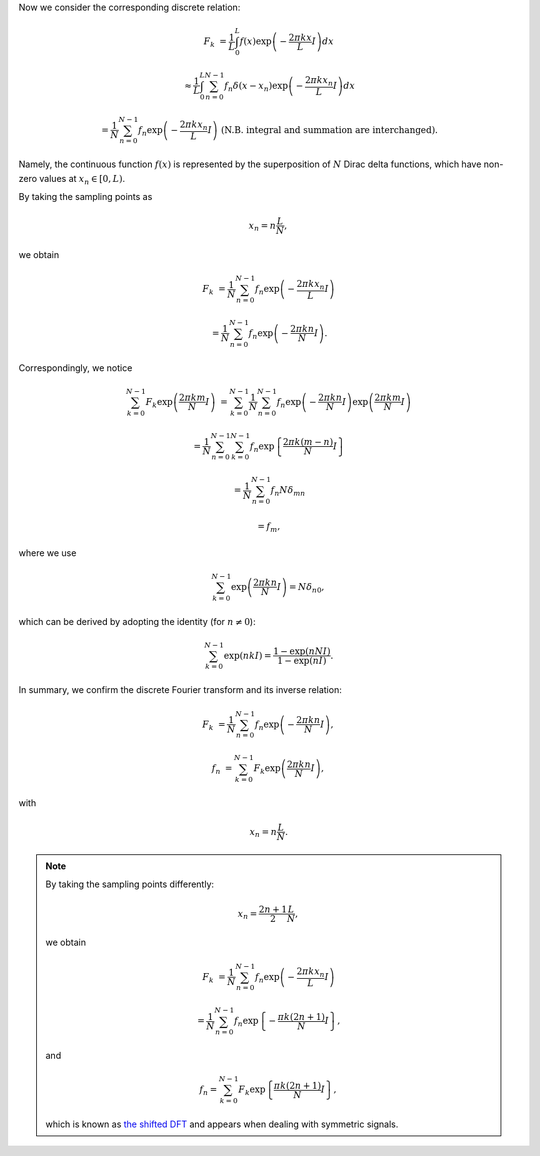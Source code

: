 Now we consider the corresponding discrete relation:

.. math::

    F_k
    &
    =
    \frac{1}{L}
    \int_{0}^{L}
    f \left( x \right)
    \exp
    \left(
        -
        \frac{
            2 \pi k x
        }{
            L
        }
        I
    \right)
    dx

    &
    \approx
    \frac{1}{L}
    \int_{0}^{L}
    \sum_{n = 0}^{N - 1}
    f_n
    \delta
    \left(
        x
        -
        x_n
    \right)
    \exp
    \left(
        -
        \frac{
            2 \pi k x_n
        }{
            L
        }
        I
    \right)
    dx

    &
    =
    \frac{1}{N}
    \sum_{n = 0}^{N - 1}
    f_n
    \exp
    \left(
        -
        \frac{
            2 \pi k x_n
        }{
            L
        }
        I
    \right)
    \,\,
    \left(
        \text{N.B. integral and summation are interchanged}
    \right).

Namely, the continuous function :math:`f \left( x \right)` is represented by the superposition of :math:`N` Dirac delta functions, which have non-zero values at :math:`x_n \in \left[ 0, L \right)`.

By taking the sampling points as

.. math::

    x_n
    =
    n
    \frac{
        L
    }{
        N
    },

we obtain

.. math::

    F_k
    &
    =
    \frac{1}{N}
    \sum_{n = 0}^{N - 1}
    f_n
    \exp
    \left(
        -
        \frac{
            2 \pi k x_n
        }{
            L
        }
        I
    \right)

    &
    =
    \frac{1}{N}
    \sum_{n = 0}^{N - 1}
    f_n
    \exp
    \left(
        -
        \frac{
            2 \pi k n
        }{
            N
        }
        I
    \right).

Correspondingly, we notice

.. math::

    \sum_{k = 0}^{N - 1}
    F_k
    \exp
    \left(
        \frac{
            2 \pi k m
        }{
            N
        }
        I
    \right)
    &
    =
    \sum_{k = 0}^{N - 1}
    \frac{1}{N}
    \sum_{n = 0}^{N - 1}
    f_n
    \exp
    \left(
        -
        \frac{
            2 \pi k n
        }{
            N
        }
        I
    \right)
    \exp
    \left(
        \frac{
            2 \pi k m
        }{
            N
        }
        I
    \right)

    &
    =
    \frac{1}{N}
    \sum_{n = 0}^{N - 1}
    \sum_{k = 0}^{N - 1}
    f_n
    \exp
    \left\{
        \frac{
            2 \pi k \left( m - n \right)
        }{
            N
        }
        I
    \right\}

    &
    =
    \frac{1}{N}
    \sum_{n = 0}^{N - 1}
    f_n
    N
    \delta_{mn}

    &
    =
    f_m,

where we use

.. math::

    \sum_{k = 0}^{N - 1}
    \exp
    \left(
        \frac{
            2 \pi k n
        }{
            N
        }
        I
    \right)
    =
    N
    \delta_{n0},

which can be derived by adopting the identity (for :math:`n \ne 0`):

.. math::

    \sum_{k = 0}^{N - 1}
    \exp \left( n k I \right)
    =
    \frac{
        1 - \exp \left( n N I \right)
    }{
        1 - \exp \left( n I \right)
    }.

In summary, we confirm the discrete Fourier transform and its inverse relation:

.. math::

    F_k
    &
    =
    \frac{1}{N}
    \sum_{n = 0}^{N - 1}
    f_n
    \exp
    \left(
        -
        \frac{
            2 \pi k n
        }{
            N
        }
        I
    \right),

    f_n
    &
    =
    \sum_{k = 0}^{N - 1}
    F_k
    \exp
    \left(
        \frac{
            2 \pi k n
        }{
            N
        }
        I
    \right),

with

.. math::

    x_n
    =
    n
    \frac{
        L
    }{
        N
    }.

.. note::

    By taking the sampling points differently:

    .. math::

        x_n
        =
        \frac{
            2 n
            +
            1
        }{
            2
        }
        \frac{
            L
        }{
            N
        },

    we obtain

    .. math::

        F_k
        &
        =
        \frac{1}{N}
        \sum_{n = 0}^{N - 1}
        f_n
        \exp
        \left(
            -
            \frac{
                2 \pi k x_n
            }{
                L
            }
            I
        \right)

        &
        =
        \frac{1}{N}
        \sum_{n = 0}^{N - 1}
        f_n
        \exp
        \left\{
            -
            \frac{
                \pi k \left( 2 n + 1 \right)
            }{
                N
            }
            I
        \right\},

    and

    .. math::

        f_n
        =
        \sum_{k = 0}^{N - 1}
        F_k
        \exp
        \left\{
            \frac{
                \pi k \left( 2 n + 1 \right)
            }{
                N
            }
            I
        \right\},

    which is known as `the shifted DFT <https://en.wikipedia.org/wiki/Discrete_Fourier_transform#Generalized_DFT_(shifted_and_non-linear_phase)>`_ and appears when dealing with symmetric signals.

